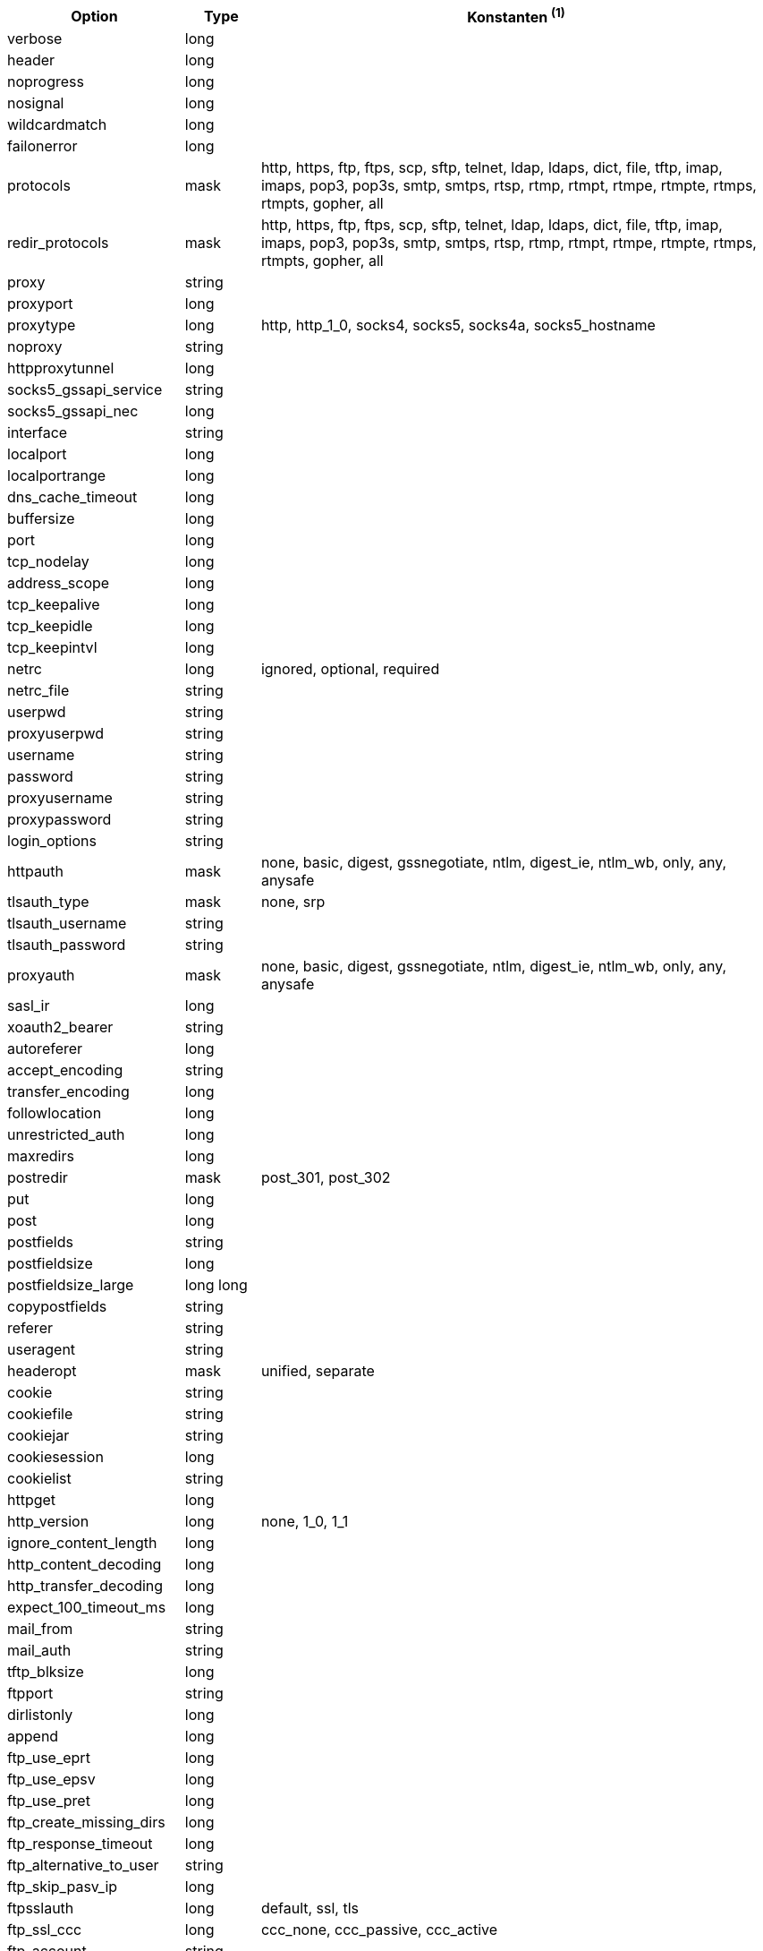 [width="100%",cols="2,^1,7",options="header"]
|===
| Option | Type | Konstanten ^(1)^

| verbose | long |

| header | long |

| noprogress | long |

| nosignal | long |

| wildcardmatch | long |

| failonerror | long |

| protocols | mask | http, https, ftp, ftps, scp, sftp, telnet, ldap, ldaps, dict, file, tftp, imap, imaps, pop3, pop3s, smtp, smtps, rtsp, rtmp, rtmpt, rtmpe, rtmpte, rtmps, rtmpts, gopher, all

| redir_protocols | mask | http, https, ftp, ftps, scp, sftp, telnet, ldap, ldaps, dict, file, tftp, imap, imaps, pop3, pop3s, smtp, smtps, rtsp, rtmp, rtmpt, rtmpe, rtmpte, rtmps, rtmpts, gopher, all

| proxy | string |

| proxyport | long |

| proxytype | long | http, http_1_0, socks4, socks5, socks4a, socks5_hostname

| noproxy | string |

| httpproxytunnel | long |

| socks5_gssapi_service | string |

| socks5_gssapi_nec | long |

| interface | string |

| localport | long |

| localportrange | long |

| dns_cache_timeout | long |

| buffersize | long |

| port | long |

| tcp_nodelay | long |

| address_scope | long |

| tcp_keepalive | long |

| tcp_keepidle | long |

| tcp_keepintvl | long |

| netrc | long | ignored, optional, required

| netrc_file | string |

| userpwd | string |

| proxyuserpwd | string |

| username | string |

| password | string |

| proxyusername | string |

| proxypassword | string |

| login_options | string |

| httpauth | mask | none, basic, digest, gssnegotiate, ntlm, digest_ie, ntlm_wb, only, any, anysafe

| tlsauth_type | mask | none, srp

| tlsauth_username | string |

| tlsauth_password | string |

| proxyauth | mask | none, basic, digest, gssnegotiate, ntlm, digest_ie, ntlm_wb, only, any, anysafe

| sasl_ir | long |

| xoauth2_bearer | string |

| autoreferer | long |

| accept_encoding | string |

| transfer_encoding | long |

| followlocation | long |

| unrestricted_auth | long |

| maxredirs | long |

| postredir | mask | post_301, post_302

| put | long |

| post | long |

| postfields | string |

| postfieldsize | long |

| postfieldsize_large | long long |

| copypostfields | string |

| referer | string |

| useragent | string |

| headeropt | mask | unified, separate

| cookie | string |

| cookiefile | string |

| cookiejar | string |

| cookiesession | long |

| cookielist | string |

| httpget | long |

| http_version | long | none, 1_0, 1_1

| ignore_content_length | long |

| http_content_decoding | long |

| http_transfer_decoding | long |

| expect_100_timeout_ms | long |

| mail_from | string |

| mail_auth | string |

| tftp_blksize | long |

| ftpport | string |

| dirlistonly | long |

| append | long |

| ftp_use_eprt | long |

| ftp_use_epsv | long |

| ftp_use_pret | long |

| ftp_create_missing_dirs | long |

| ftp_response_timeout | long |

| ftp_alternative_to_user | string |

| ftp_skip_pasv_ip | long |

| ftpsslauth | long | default, ssl, tls

| ftp_ssl_ccc | long | ccc_none, ccc_passive, ccc_active

| ftp_account | string |

| ftp_filemethod | long | multicwd, nocwd, singlecwd

| rtsp_request | long | options, describe, announce, setup, play, pause, teardown, get_parameter, set_parameter, record, receive

| rtsp_session_id | string |

| rtsp_stream_uri | string |

| rtsp_transport | string |

| rtsp_client_cseq | long |

| rtsp_server_cseq | long |

| transfertext | long |

| proxy_transfer_mode | long |

| crlf | long |

| range | string |

| resume_from | long |

| resume_from_large | long long |

| customrequest | string |

| filetime | long |

| nobody | long |

| infilesize | long |

| infilesize_large | long long |

| upload | long |

| maxfilesize | long |

| maxfilesize_large | long long |

| timecondition | long | none, ifmodsince, ifunmodsince, lastmod

| timevalue | long |

| timeout | long |

| timeout_ms | long |

| low_speed_limit | long |

| low_speed_time | long |

| max_send_speed_large | long long |

| max_recv_speed_large | long long |

| maxconnects | long |

| fresh_connect | long |

| forbid_reuse | long |

| connecttimeout | long |

| connecttimeout_ms | long |

| ipresolve | long | whatever, v4, v6

| connect_only | long |

| use_ssl | long | none, try, control, all

| dns_interface | string |

| dns_local_ip4 | string |

| dns_local_ip6 | string |

| dns_servers | string |

| accepttimeout_ms | long |

| sslcert | string |

| sslcerttype | string |

| sslkey | string |

| sslkeytype | string |

| keypasswd | string |

| ssl_enable_alpn | long |

| ssl_enable_npn | long |

| sslengine | string |

| sslengine_default | long |

| sslversion | long | default, tlsv1, sslv2, sslv3

| ssl_verifypeer | long |

| cainfo | string |

| issuercert | string |

| capath | string |

| crlfile | string |

| ssl_verifyhost | long |

| certinfo | long |

| random_file | string |

| egdsocket | string |

| ssl_cipher_list | string |

| ssl_sessionid_cache | long |

| ssl_options | long | allow_beast

| krblevel | string |

| gssapi_delegation | long | none, policy_flag, flag

| ssh_auth_types | mask | none, policy_flag, flag

| ssh_host_public_key_md5 | string |

| ssh_public_keyfile | string |

| ssh_private_keyfile | string |

| ssh_knownhosts | string |

| new_file_perms | long |

| new_directory_perms | long |

|===
